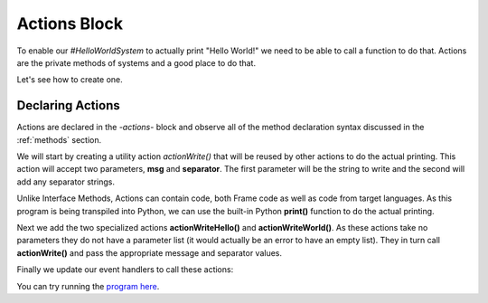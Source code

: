 ==================
Actions Block
==================

To enable our `#HelloWorldSystem` to actually print "Hello World!" we need to be able to call a 
function to do that. Actions are the private methods of systems and a good place to do that. 

Let's see how to create one. 

Declaring Actions
-----------------

Actions are declared in the `-actions-` block and observe all of the method
declaration syntax discussed in the :ref:`methods` section. 

We will start by creating a utility action `actionWrite()` that will be reused by other actions to do 
the actual printing. This action will accept two parameters, **msg** and **separator**. The first parameter will be the string to 
write and the second will add any separator strings.

.. code-block::
    :caption: Actions in Python
 
    #HelloWorldSystem
        ...

        -actions- 

        ... 

        actionWrite [msg,separator] {
            // This is a call to the Python native 
            // print function.
            print(msg, end=separator) 
        }

    ##



Unlike Interface Methods, Actions can contain code, both Frame code as well as code from target languages. 
As this program is being transpiled into Python, we can use the built-in Python **print()** function
to do the actual printing.

.. code-block::
    :caption: Actions in Python
 
    #HelloWorldSystem
        ...

        -actions- 

        actionWriteHello {
            actionWrite("Hello", " ")
        }

        actionWriteWorld {
            actionWrite("World!", "")
        }  
        
        actionWrite [msg,separator] {
            // This is a call to the Python native 
            // print function.
            print(msg, end=separator) 
        }

    ##

Next we add the two specialized actions **actionWriteHello()** and **actionWriteWorld()**. As these 
actions take no parameters they do not have a parameter list (it would actually be an error to have 
an empty list). They in turn call **actionWrite()** and pass the appropriate message and separator values.

Finally we update our event handlers to call these actions:  

.. code-block::
    :caption: Hello World! in Frame

  fn main {
      var hws:# = #HelloWorldSystem()
      hws.sayHello()
      hws.sayWorld()
  }

  #HelloWorldSystem

      -interface-
      
      sayHello 
      sayWorld

      -machine-

      $Hello
          |sayHello|  
              actionWriteHello()
              -> $World 
              ^       
      $World    
          |sayWorld|  
              actionWriteWorld()
              -> $Done 
              ^     

      $Done 

      -actions- 

      actionWriteHello {
          actionWrite("Hello", " ")
      }

      actionWriteWorld {
          actionWrite("World!", "")
      }    

      actionWrite [msg,separator] {
          print(msg, end=separator)
      }

You can try running the `program here`_.

.. _program here: https://onlinegdb.com/eQntTfaiT

